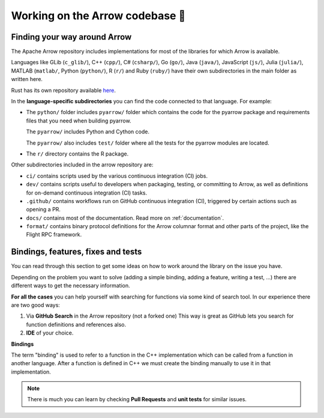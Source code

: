 .. Licensed to the Apache Software Foundation (ASF) under one
.. or more contributor license agreements.  See the NOTICE file
.. distributed with this work for additional information
.. regarding copyright ownership.  The ASF licenses this file
.. to you under the Apache License, Version 2.0 (the
.. "License"); you may not use this file except in compliance
.. with the License.  You may obtain a copy of the License at

..   http://www.apache.org/licenses/LICENSE-2.0

.. Unless required by applicable law or agreed to in writing,
.. software distributed under the License is distributed on an
.. "AS IS" BASIS, WITHOUT WARRANTIES OR CONDITIONS OF ANY
.. KIND, either express or implied.  See the License for the
.. specific language governing permissions and limitations
.. under the License.


.. SCOPE OF THIS SECTION
.. This section is intended to give some ideas on how to
.. work and find way around the Arrow library depending
.. on the type of the problem (simple binding, adding a
.. new feature, writing a test, …).


.. _arrow-codebase:

********************************
Working on the Arrow codebase 🧐
********************************

Finding your way around Arrow
=============================

The Apache Arrow repository includes implementations for
most of the libraries for which Arrow is available.

Languages like GLib (``c_glib/``), C++ (``cpp/``), C# (``csharp/``),
Go (``go/``), Java (``java/``), JavaScript (``js/``),
Julia (``julia/``), MATLAB (``matlab/``, Python (``python/``),
R (``r/``) and Ruby (``ruby/``) have their own subdirectories in
the main folder as written here.

Rust has its own repository available `here <https://github.com/apache/arrow-rs>`_.

In the **language-specific subdirectories** you can find the code
connected to that language. For example:

- The ``python/`` folder includes ``pyarrow/`` folder which contains
  the code for the pyarrow package and requirements files that you
  need when building pyarrow.

  The ``pyarrow/`` includes Python and Cython code.

  The ``pyarrow/`` also includes ``test/`` folder where all the tests
  for the pyarrow modules are located.

- The ``r/`` directory contains the R package.

Other subdirectories included in the arrow repository are:

- ``ci/`` contains scripts used by the various continuous
  integration (CI) jobs.
- ``dev/`` contains scripts useful to developers when packaging,
  testing, or committing to Arrow, as well as definitions for
  on-demand continuous integration (CI) tasks.
- ``.github/`` contains workflows run on GitHub continuous
  integration (CI), triggered by certain actions such as opening a PR.
- ``docs/`` contains most of the documentation. Read more on
  :ref:`documentation`.
- ``format/`` contains binary protocol definitions for the
  Arrow columnar format and other parts of the project,
  like the Flight RPC framework.


Bindings, features, fixes and tests
===================================

You can read through this section to get some ideas on how
to work around the library on the issue you have.

Depending on the problem you want to solve (adding a simple
binding, adding a feature, writing a test, …) there are
different ways to get the necessary information. 

**For all the cases** you can help yourself with
searching for functions via some kind of search tool.
In our experience there are two good ways:

#. Via **GitHub Search** in the Arrow repository (not a forked one)
   This way is great as GitHub lets you search for function
   definitions and references also.

#. **IDE** of your choice.

**Bindings**

The term "binding" is used to refer to a function in the C++ implementation which 
can be called from a function in another language.  After a function is defined in
C++ we must create the binding manually to use it in that implementation.

.. note::
	There is much you can learn by checking **Pull Requests**
	and **unit tests** for similar issues.  

.. tabs::

   .. tab:: Python

      **Adding a fix in Python**

      If you are updating an existing function, the
      easiest way is to run Python interactively or run Jupyter
      Notebook and research
      the issue until you understand what needs to be done.

      After, you can search on GitHub for the function name, to
      see where the function is defined.

      Also, if there are errors produced, the errors will most
      likely point you towards the file you need to take a look at.

      **Python - Cython - C++**
       
      It is quite likely that you will bump into Cython code when
      working on Python issues. It's less likely is that the C++ code 
      needs updating, though it can happen.

      As mentioned before, the underlying code is written in C++.
      Python then connects to it via Cython. If you
      are not familiar with it you can ask for help and remember,
      **look for similar Pull Requests and JIRA issues!**

      **Adding tests**

      There are some issues where only tests are missing. Here you
      can search for similar functions and see how the unit tests for
      those functions are written and how they can apply in your case.

      This also holds true for adding a test for the issue you have solved.

      **New feature**

      If you are adding a new future in Python you can look at
      the :ref:`tutorial <python_tutorial>` for ideas.

   .. tab:: R

      **Philosophy behind R bindings**

      When writing bindings between C++ compute functions and R functions,
      the aim is to expose the C++ functionality via the same interface as
      existing R functions.

      To read the full content on the topic of R bindings read through the
      `Writing Bindings article <https://arrow.apache.org/docs/r/articles/developers/bindings.html>`_
      or run the following command in the R console to view the vignette:

      .. code-block:: R

         vignette("bindings", package = "arrow")
